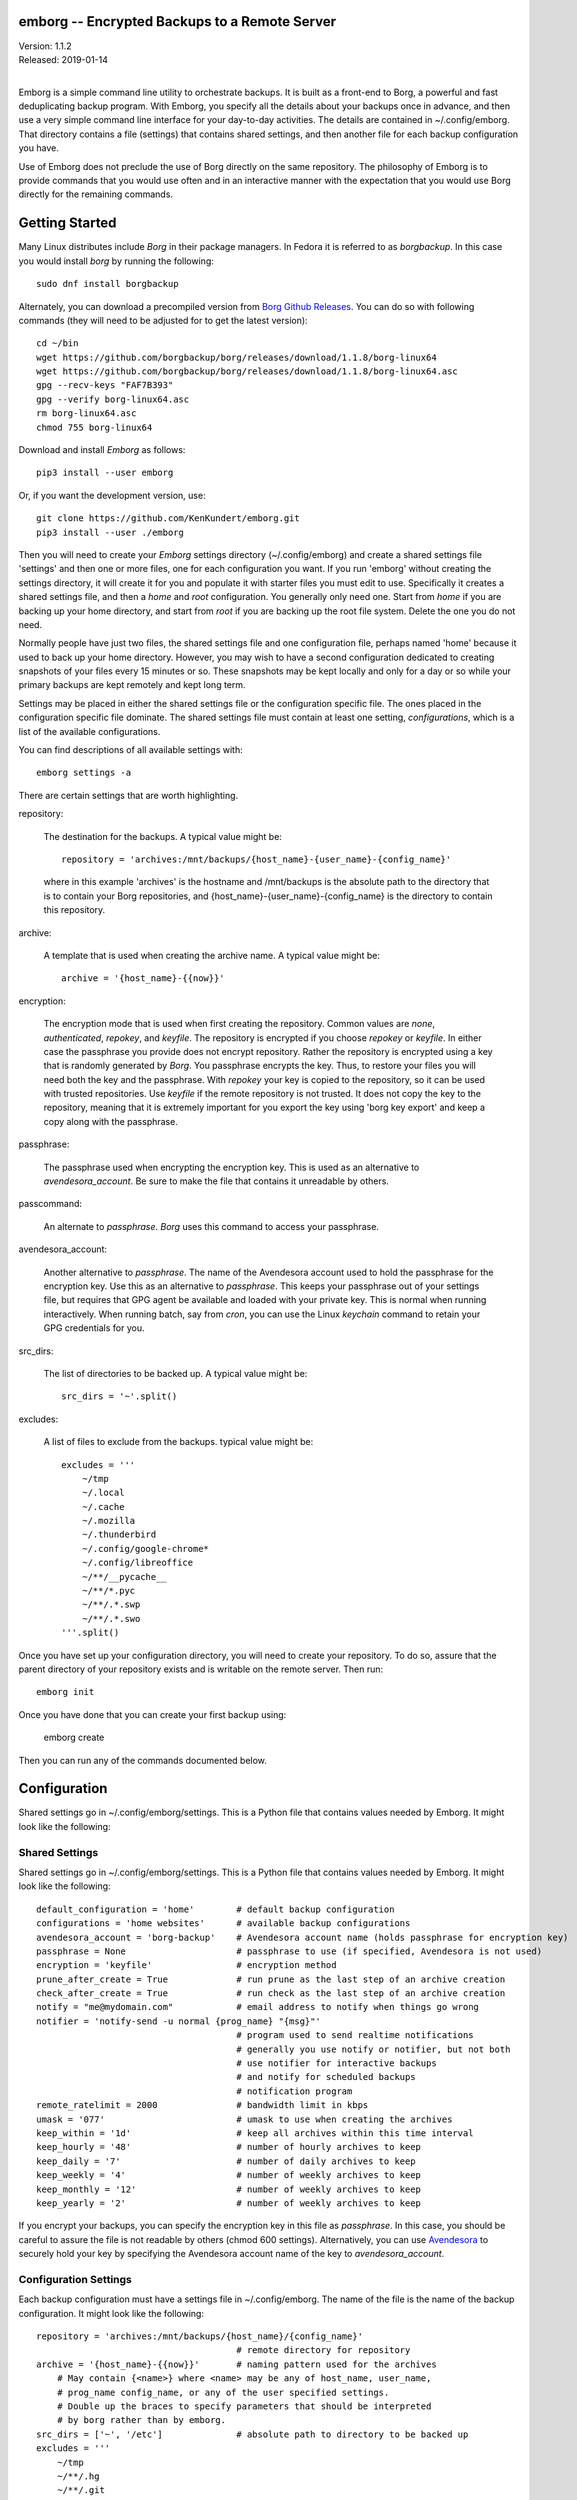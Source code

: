 emborg -- Encrypted Backups to a Remote Server
==============================================

.. image:: https://img.shields.io/pypi/v/emborg.svg
    :target: https://pypi.python.org/pypi/emborg

.. image:: https://img.shields.io/pypi/pyversions/emborg.svg
    :target: https://pypi.python.org/pypi/emborg/

| Version: 1.1.2
| Released: 2019-01-14
|

Emborg is a simple command line utility to orchestrate backups. It is built as 
a front-end to Borg, a powerful and fast deduplicating backup program.  With 
Emborg, you specify all the details about your backups once in advance, and 
then use a very simple command line interface for your day-to-day activities.  
The details are contained in ~/.config/emborg.  That directory contains a file 
(settings) that contains shared settings, and then another file for each backup 
configuration you have.

Use of Emborg does not preclude the use of Borg directly on the same repository.  
The philosophy of Emborg is to provide commands that you would use often and in 
an interactive manner with the expectation that you would use Borg directly for 
the remaining commands.


Getting Started
===============

Many Linux distributes include *Borg* in their package managers. In Fedora it is 
referred to as *borgbackup*. In this case you would install *borg* by running 
the following::

    sudo dnf install borgbackup

Alternately, you can download a precompiled version from `Borg Github Releases 
<https://github.com/borgbackup/borg/releases/>`_. You can do so with following 
commands (they will need to be adjusted for to get the latest version)::

    cd ~/bin
    wget https://github.com/borgbackup/borg/releases/download/1.1.8/borg-linux64
    wget https://github.com/borgbackup/borg/releases/download/1.1.8/borg-linux64.asc
    gpg --recv-keys "FAF7B393"
    gpg --verify borg-linux64.asc
    rm borg-linux64.asc
    chmod 755 borg-linux64

Download and install *Emborg* as follows::

    pip3 install --user emborg

Or, if you want the development version, use::

    git clone https://github.com/KenKundert/emborg.git
    pip3 install --user ./emborg

Then you will need to create your *Emborg* settings directory (~/.config/emborg) 
and create a shared settings file 'settings' and then one or more files, one for 
each configuration you want.  If you run 'emborg' without creating the settings 
directory, it will create it for you and populate it with starter files you must 
edit to use.  Specifically it creates a shared settings file, and then a *home* 
and *root* configuration. You generally only need one. Start from *home* if you 
are backing up your home directory, and start from *root* if you are backing up 
the root file system.  Delete the one you do not need.

Normally people have just two files, the shared settings file and one 
configuration file, perhaps named 'home' because it used to back up your home 
directory. However, you may wish to have a second configuration dedicated to 
creating snapshots of your files every 15 minutes or so. These snapshots may be 
kept locally and only for a day or so while your primary backups are kept 
remotely and kept long term.

Settings may be placed in either the shared settings file or the configuration 
specific file. The ones placed in the configuration specific file dominate.
The shared settings file must contain at least one setting, *configurations*, 
which is a list of the available configurations.

You can find descriptions of all available settings with::

    emborg settings -a

There are certain settings that are worth highlighting.

repository:

    The destination for the backups. A typical value might be::

        repository = 'archives:/mnt/backups/{host_name}-{user_name}-{config_name}'

    where in this example 'archives' is the hostname and /mnt/backups is the 
    absolute path to the directory that is to contain your Borg repositories, 
    and {host_name}-{user_name}-{config_name} is the directory to contain this 
    repository.

archive:

    A template that is used when creating the archive name. A typical value 
    might be::

        archive = '{host_name}-{{now}}'

encryption:

    The encryption mode that is used when first creating the repository. Common 
    values are *none*, *authenticated*, *repokey*, and *keyfile*.  The 
    repository is encrypted if you choose *repokey* or *keyfile*. In either case 
    the passphrase you provide does not encrypt repository. Rather the 
    repository is encrypted using a key that is randomly generated by *Borg*.  
    You passphrase encrypts the key.  Thus, to restore your files you will need 
    both the key and the passphrase. With *repokey* your key is copied to the 
    repository, so it can be used with trusted repositories. Use *keyfile* if 
    the remote repository is not trusted. It does not copy the key to the 
    repository, meaning that it is extremely important for you export the key 
    using 'borg key export' and keep a copy along with the passphrase.

passphrase:

    The passphrase used when encrypting the encryption key.  This is used as an 
    alternative to *avendesora_account*.  Be sure to make the file that contains 
    it unreadable by others.

passcommand:

    An alternate to *passphrase*. *Borg* uses this command to access your 
    passphrase.

avendesora_account:

    Another alternative to *passphrase*. The name of the Avendesora account used 
    to hold the passphrase for the encryption key. Use this as an alternative to 
    *passphrase*.  This keeps your passphrase out of your settings file, but 
    requires that GPG agent be available and loaded with your private key.  This 
    is normal when running interactively. When running batch, say from *cron*, 
    you can use the Linux *keychain* command to retain your GPG credentials for 
    you.


src_dirs:

    The list of directories to be backed up.  A typical value might be::

        src_dirs = '~'.split()

excludes:

    A list of files to exclude from the backups.  typical value might be::

        excludes = '''
            ~/tmp
            ~/.local
            ~/.cache
            ~/.mozilla
            ~/.thunderbird
            ~/.config/google-chrome*
            ~/.config/libreoffice
            ~/**/__pycache__
            ~/**/*.pyc
            ~/**/.*.swp
            ~/**/.*.swo
        '''.split()

Once you have set up your configuration directory, you will need to create your 
repository. To do so, assure that the parent directory of your repository exists 
and is writable on the remote server.  Then run::

    emborg init

Once you have done that you can create your first backup using:

    emborg create

Then you can run any of the commands documented below.


Configuration
=============

Shared settings go in ~/.config/emborg/settings. This is a Python file that 
contains values needed by Emborg. It might look like the following::

Shared Settings
---------------

Shared settings go in ~/.config/emborg/settings. This is a Python file that 
contains values needed by Emborg. It might look like the following::

    default_configuration = 'home'        # default backup configuration
    configurations = 'home websites'      # available backup configurations
    avendesora_account = 'borg-backup'    # Avendesora account name (holds passphrase for encryption key)
    passphrase = None                     # passphrase to use (if specified, Avendesora is not used)
    encryption = 'keyfile'                # encryption method
    prune_after_create = True             # run prune as the last step of an archive creation
    check_after_create = True             # run check as the last step of an archive creation
    notify = "me@mydomain.com"            # email address to notify when things go wrong
    notifier = 'notify-send -u normal {prog_name} "{msg}"'
                                          # program used to send realtime notifications
                                          # generally you use notify or notifier, but not both
                                          # use notifier for interactive backups 
                                          # and notify for scheduled backups
                                          # notification program
    remote_ratelimit = 2000               # bandwidth limit in kbps
    umask = '077'                         # umask to use when creating the archives
    keep_within = '1d'                    # keep all archives within this time interval
    keep_hourly = '48'                    # number of hourly archives to keep
    keep_daily = '7'                      # number of daily archives to keep
    keep_weekly = '4'                     # number of weekly archives to keep
    keep_monthly = '12'                   # number of weekly archives to keep
    keep_yearly = '2'                     # number of weekly archives to keep

If you encrypt your backups, you can specify the encryption key in this file as 
*passphrase*. In this case, you should be careful to assure the file is not 
readable by others (chmod 600 settings).  Alternatively, you can use `Avendesora 
<https://avendesora.readthedocs.io>`_ to securely hold your key by specifying 
the Avendesora account name of the key to *avendesora_account*.


Configuration Settings
----------------------

Each backup configuration must have a settings file in ~/.config/emborg. The 
name of the file is the name of the backup configuration.  It might look like 
the following::

    repository = 'archives:/mnt/backups/{host_name}/{config_name}'
                                          # remote directory for repository
    archive = '{host_name}-{{now}}'       # naming pattern used for the archives
        # May contain {<name>} where <name> may be any of host_name, user_name, 
        # prog_name config_name, or any of the user specified settings.
        # Double up the braces to specify parameters that should be interpreted 
        # by borg rather than by emborg.
    src_dirs = ['~', '/etc']              # absolute path to directory to be backed up
    excludes = '''
        ~/tmp
        ~/**/.hg
        ~/**/.git
        ~/**/*.pyc
        ~/**/.*.swp
        ~/**/.*.swo
    '''.split()                            # list of glob strings of files or directories to skip
    one_file_system = False
    exclude_caches = True

    # commands to be run before and after backups (run from working directory)
    run_before_backup = [
        './clean-home >& clean-home.log',
            # remove the detritus before backing up
    ]
    run_after_backup = [
        './rebuild-manpages > /dev/null',
            # rebuild my man pages, they were deleted in clean
    ]

    # if set, this file or these files must exist or backups will quit with an error
    must_exist = '~/doc/thesis'

String values may incorporate other string valued settings. Use braces to 
interpolate another setting. In addition, you may interpolate the configuration 
name ('config_name'), the host name ('host_name'), the user name ('user_name') 
or Emborg's program name ('prog_name'). An example of this is shown in both
*repository* and *archive* above.


Precautions
===========

You should assure you have a backup copy of the encryption key and its 
passphrase in a safe place (run 'borg key export' to extract the encryption 
keys).  This is very important.  If the only copy of the encryption credentials 
are on the disk being backed up, then if that disk were to fail you would not be 
able to access your backups. I recommend the use of `sparekeys 
<https://github.com/kalekundert/sparekeys>`_ as a way of assuring that you 
always have access to the essential information, such as your Borg passphrase 
and keys, that you would need to get started after a catastrophic loss of your 
disk.

If you keep the passphrase in the emborg file, you should set its permissions so 
that it is not readable by others::

   chmod 700 settings

Better is to simply not store the passphrase in the emborg script. This can be 
arranged if you are using `Avendesora 
<https://github.com/KenKundert/avendesora>`_, which is a flexible password 
management system. The interface to Avendesora is already built in to *Emborg*, 
but its use is optional (it need not be installed).  However, be sure to keep 
a copy of your *Borg* passphrase in a safe place, preferably with the exported 
encryption key. Remember, that if you lose all of your files, you need your 
*Borg* password before you will be able to recover your Avendesora files.  
Alternatively, you can backup your Avendesora files outside of Borg.

It is also best, if it can be arranged, to keep your backups at a remote site so 
that your backups do not get destroyed in the same disaster, such as a fire or 
flood, that claims your original files. One option is `rsync.net 
<https://www.rsync.net/products/attic.html>`_.

Also, it is a good idea to practice a recovery. Pretend that you have lost all 
your files and then see if you can do a restore from backup. Doing this and 
working out the kinks before you lose your files can save you if you ever do 
lose your files.


Borg
====

*Borg* has considerably more power than what is exposed with *emborg*.  You may 
use it directly when you need that power. More information about *Borg* can be 
found at `borgbackup on readthedocs <https://borgbackup.readthedocs.io/en/stable/index.html>`_.


Commands
========

BreakLock
---------

This command breaks the repository and cache locks. Please use carefully and 
only while no borg process (on any machine) is trying to access the Cache or the 
Repository.

::

    emborg break-lock
    emborg breaklock


Check
-----

Check the integrity of the repository and its archives.


Configs
-------

List the available backup configurations.  Each configuration will correspond to 
a settings file in your configuration directory (~/.config/emborg). Settings 
common to all your configurations should be placed in ~/.config/emborg/settings.  
You can see available configs using::

    emborg configs

To run a command on a specific configuration, add --config=<cfg> or -c cfg 
before the command. For example::

    emborg -c home create


Create
------

This creates an archive in an existing repository. An archive is a snapshot of 
your files as they currently exist.  Borg is a de-duplicating backup program, so 
only the changes from the already existing archives are saved.

::

    emborg create

Before creating your first archive, you must use the *init* command to 
initialize your repository.


Delete
------

Delete an archive currently contained in the repository. 


Diff
----

Shows the differences between two archives::

    > emborg diff kundert-2018-12-05T19:23:09 kundert-2018-12-04T17:41:28


Due
---

When run with no options it indicates when the last backup was created.  For 
example::

    > emborg due
    backup was performed 19 hours ago.

Adding the --days option results in the message only being printed if the backup 
has not been performed within the specified number of days. Adding the --email 
option results in the message being sent to the specified address rather than 
printed.  This allows you to run the *due* command from a cron script in order 
to send your self reminders to do a backup if one has not occurred for a while.


Extract
-------

You extract a file or directory from an archive using::

   emborg extract home/ken/bin

Use manifest to determine what path you should specify to identify the desired 
file or directory (they will paths relative to /).  Thus, the paths should look 
like absolute paths with the leading slash removed.  The paths may point to 
directories, in which case the entire directory is extracted. It may also be 
a glob pattern.

If you do not specify an archive or date, the most recent archive is used.  You 
can extract the version of a file or directory that existed on a particular date 
using::

    emborg extract --date 2015-04-01 home/ken/bin

Or, you can extract the version from a particular archive using::

    emborg extract --archive kundert-2018-12-05T12:54:26 home/ken/bin

The extracted files are placed in the current working directory within their 
original hierarchy. Thus, the above commands create the file::

    ./home/ken/bin


Help
----

Show information about Emborg::

   emborg help

You can ask for help on a specific command or topic with::

   emborg help <topic>

For example::

   emborg help extract


Info
----

This command prints out the locations of important files and directories.

::

   emborg info


Init
----

Initializes a Borg repository. This must be done before you create your first 
archive.

::

   emborg init


List
----

List available archives.

::

   emborg list


Log
---

Show the logfile from the previous run.


Manifest
--------

Once a backup has been performed, you can list the files available in your 
archive using::

   emborg manifest

If you do not specify an archive, as above, the latest archive is used.

You can explicitly specify an archive::

   emborg manifest --archive kundert-2015-04-01T12:19:58

Or you can list the files that existed on a particular date using::

   emborg manifest --date 2015-04-01


Mount
-----

Once a backup has been performed, you can mount it and then look around as you 
would a normal read-only filesystem.

::

   emborg mount backups

In this example, backups acts as a mount point. If it exists, it must be 
a directory. If it does not exist, it is created.

If you do not specify an archive, as above, all archives are mounted.

You can explicitly specify an archive::

   emborg mount --archive kundert-2015-04-01T12:19:58 backups

Or you can mount the files that existed on a particular date using::

   emborg mount --date 2015-04-01 backups

You will need to un-mount the repository or archive when you are done with it.  
To do so, use the *umount* command.


Prune
-----

Prune the repository of excess archives.  You can use the *keep_within*, 
*keep_last*, *keep_minutely*, *keep_hourly*, *keep_daily*, *keep_weekly*, 
*keep_monthly*, and *keep_yearly* settings to control which archives should be 
kept. At least one of these settings must be specified to use *prune*::

   emborg prune


Settings
--------

This command displays all the settings that affect a backup configuration.
Add '-a' option to list out all available settings and their descriptions rather 
than the specified settings and their values.


Umount
------

Un-mount a previously mounted repository or archive::

   emborg umount backups
   rmdir backups

where *backups* is the existing mount point.


Version
-------

Prints the *emborg* version.

::

   emborg version


API
===

Emborg has a simple API that allows you to run borg commands. Here is an example 
taken from `sparekeys <https://github.com/kalekundert/sparekeys>`_ that exports 
the keys from your *Borg* repository so then can be backed up separately::

    from emborg import Emborg

    with Emborg() as emborg:
        borg = emborg.run_borg(
            cmd = 'key export',
            args = [archive / '.config/borg.repokey', emborg.destination()],
        )
        if borg.stdout:
            print(borg.stdout.rstrip())

*Emborg* takes the config name as an argument, if not given the default config 
is used. It provides the following useful methods and attributes:

repository:

    The path to the repository.

destination(archive):

    Returns the full path to the archive. If Archive is False or None, then 
    the path to the repository it returned. If Archive is True, then the 
    default archive name as taken from settings file is used. This is only 
    appropriate when creating new repositories.

run_borg(cmd, args, borg_opts, emborg_opts):

    Runs a *Borg* command. *cmd* is the desired *Borg* command (ex: 'create', 
    'prune', etc.).  By default, command line options derived from *Emborg* 
    settings are automatically added to the command line. *args* contains the 
    command line arguments (such as the repository or archive). It may also 
    contain any additional command line options not provided in borg_opts.  It 
    may be a list or a string. If it is a string, it is split at white space.
    *borg_opts* are the command line options needed by *Borg*. If not given, it 
    is created for you by *Emborg* based upon your configuration settings.
    Finally, *emborg_opts* is a list that may contain any of the following 
    options: 'verbose', 'narrate', 'trial-run', or 'no-log'.

    This function runs the *Borg* command and returns a process object that 
    allows you access to stdout via the *stdout* attribute.

borg_options(cmd, emborg_opts):

    This function returns the default *Borg* command line options, those that 
    would be used in *run_borg* if *borg_opts* is not set. It can be used when 
    constructing a custom *borg_opts*.

value(name, default=''):
    Returns the value of a setting from an *Emborg* configuration. If not set, 
    *default* is returned.

You can examine the emborg/command.py file for inspiration and examples on how 
to use the *Emborg* API.
